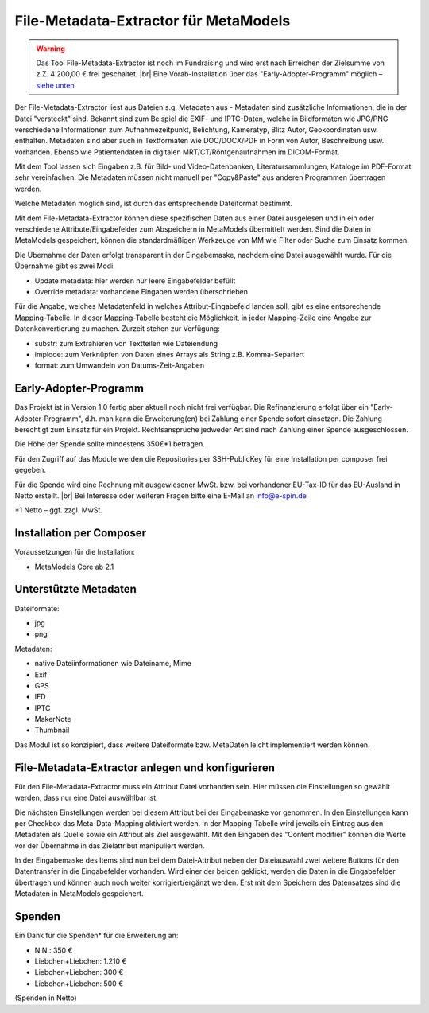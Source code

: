 .. _rst_extended_metadata_extractor:

File-Metadata-Extractor für MetaModels
======================================

.. warning:: Das Tool File-Metadata-Extractor ist noch im Fundraising 
   und wird erst nach Erreichen der Zielsumme von z.Z. 4.200,00 € frei
   geschaltet. |br|
   Eine Vorab-Installation über das "Early-Adopter-Programm" möglich – `siehe unten <#early-adopter-programm>`_

Der File-Metadata-Extractor liest aus Dateien s.g. Metadaten aus - Metadaten
sind zusätzliche Informationen, die in der Datei "versteckt" sind. Bekannt sind
zum Beispiel die EXIF- und IPTC-Daten, welche in Bildformaten wie JPG/PNG
verschiedene Informationen zum Aufnahmezeitpunkt, Belichtung, Kameratyp, Blitz
Autor, Geokoordinaten usw. enthalten. Metadaten sind aber auch in Textformaten
wie DOC/DOCX/PDF in Form von Autor, Beschreibung usw. vorhanden. Ebenso wie
Patientendaten in digitalen MRT/CT/Röntgenaufnahmen  im DICOM-Format.

Mit dem Tool lassen sich Eingaben z.B. für Bild- und Video-Datenbanken,
Literatursammlungen, Kataloge im PDF-Format sehr vereinfachen. Die Metadaten
müssen nicht manuell per "Copy&Paste" aus anderen Programmen übertragen werden.

Welche Metadaten möglich sind, ist durch das entsprechende Dateiformat bestimmt.

Mit dem File-Metadata-Extractor können diese spezifischen Daten aus einer Datei
ausgelesen und in ein oder verschiedene Attribute/Eingabefelder zum
Abspeichern in MetaModels übermittelt werden. Sind die Daten in MetaModels
gespeichert, können die standardmäßigen Werkzeuge von MM wie Filter oder Suche
zum Einsatz kommen.

Die Übernahme der Daten erfolgt transparent in der Eingabemaske, nachdem eine
Datei ausgewählt wurde. Für die Übernahme gibt es zwei Modi:

* Update metadata: hier werden nur leere Eingabefelder befüllt
* Override metadata: vorhandene Eingaben werden überschrieben

Für die Angabe, welches Metadatenfeld in welches Attribut-Eingabefeld landen
soll, gibt es eine entsprechende Mapping-Tabelle. In dieser Mapping-Tabelle
besteht die Möglichkeit, in jeder Mapping-Zeile eine Angabe zur Datenkonvertierung
zu machen. Zurzeit stehen zur Verfügung:

* substr: zum Extrahieren von Textteilen wie Dateiendung
* implode: zum Verknüpfen von Daten eines Arrays als String z.B. Komma-Separiert
* format: zum Umwandeln von Datums-Zeit-Angaben


Early-Adopter-Programm
----------------------

Das Projekt ist in Version 1.0 fertig aber aktuell noch nicht frei verfügbar.
Die Refinanzierung erfolgt über ein "Early-Adopter-Programm", d.h. man kann
die Erweiterung(en) bei Zahlung einer Spende sofort einsetzen. Die Zahlung
berechtigt zum Einsatz für ein Projekt. Rechtsansprüche jedweder Art sind
nach Zahlung einer Spende ausgeschlossen.

Die Höhe der Spende sollte mindestens 350€*1 betragen.

Für den Zugriff auf das Module werden die Repositories per SSH-PublicKey für
eine Installation per composer frei gegeben.

Für die Spende wird eine Rechnung mit ausgewiesener MwSt. bzw. bei vorhandener
EU-Tax-ID für das EU-Ausland in Netto erstellt. |br|
Bei Interesse oder weiteren Fragen bitte eine E-Mail an info@e-spin.de

*1 Netto – ggf. zzgl. MwSt.


Installation per Composer
-------------------------

Voraussetzungen für die Installation:

* MetaModels Core ab 2.1


Unterstützte Metadaten
----------------------

Dateiformate:

* jpg
* png

Metadaten:

* native Dateiinformationen wie Dateiname, Mime
* Exif
* GPS
* IFD
* IPTC
* MakerNote
* Thumbnail

Das Modul ist so konzipiert, dass weitere Dateiformate bzw.
MetaDaten leicht implementiert werden können.


File-Metadata-Extractor anlegen und konfigurieren
-------------------------------------------------

Für den File-Metadata-Extractor muss ein Attribut Datei vorhanden sein.
Hier müssen die Einstellungen so gewählt werden, dass nur eine Datei
auswählbar ist.

|img_attribute_file|

Die nächsten Einstellungen werden bei diesem Attribut bei der Eingabemaske
vor genommen. In den Einstellungen kann per Checkbox das Meta-Data-Mapping
aktiviert werden. In der Mapping-Tabelle wird jeweils ein Eintrag aus den
Metadaten als Quelle sowie ein Attribut als Ziel ausgewählt. Mit den
Eingaben des "Content modifier" können die Werte vor der Übernahme in das
Zielattribut manipuliert werden.

|img_inputmask_widget_file|

In der Eingabemaske des Items sind nun bei dem Datei-Attribut neben der
Dateiauswahl zwei weitere Buttons für den Datentransfer in die Eingabefelder
vorhanden. Wird einer der beiden geklickt, werden die Daten in die Eingabefelder
übertragen und können auch noch weiter korrigiert/ergänzt werden. Erst mit
dem Speichern des Datensatzes sind die Metadaten in MetaModels gespeichert.

|img_item_inputmask|


Spenden
-------

Ein Dank für die Spenden* für die Erweiterung an:

* N.N.: 350 €
* Liebchen+Liebchen: 1.210 €
* Liebchen+Liebchen: 300 €
* Liebchen+Liebchen: 500 €


(Spenden in Netto)


.. |br| raw:: html

   <br />


.. |img_attribute_file| image:: /_img/screenshots/extended/metadata_extractor/attribute_file.jpg
.. |img_inputmask_widget_file| image:: /_img/screenshots/extended/metadata_extractor/inputmask_widget_file.jpg
.. |img_item_inputmask| image:: /_img/screenshots/extended/metadata_extractor/item_inputmask.jpg
